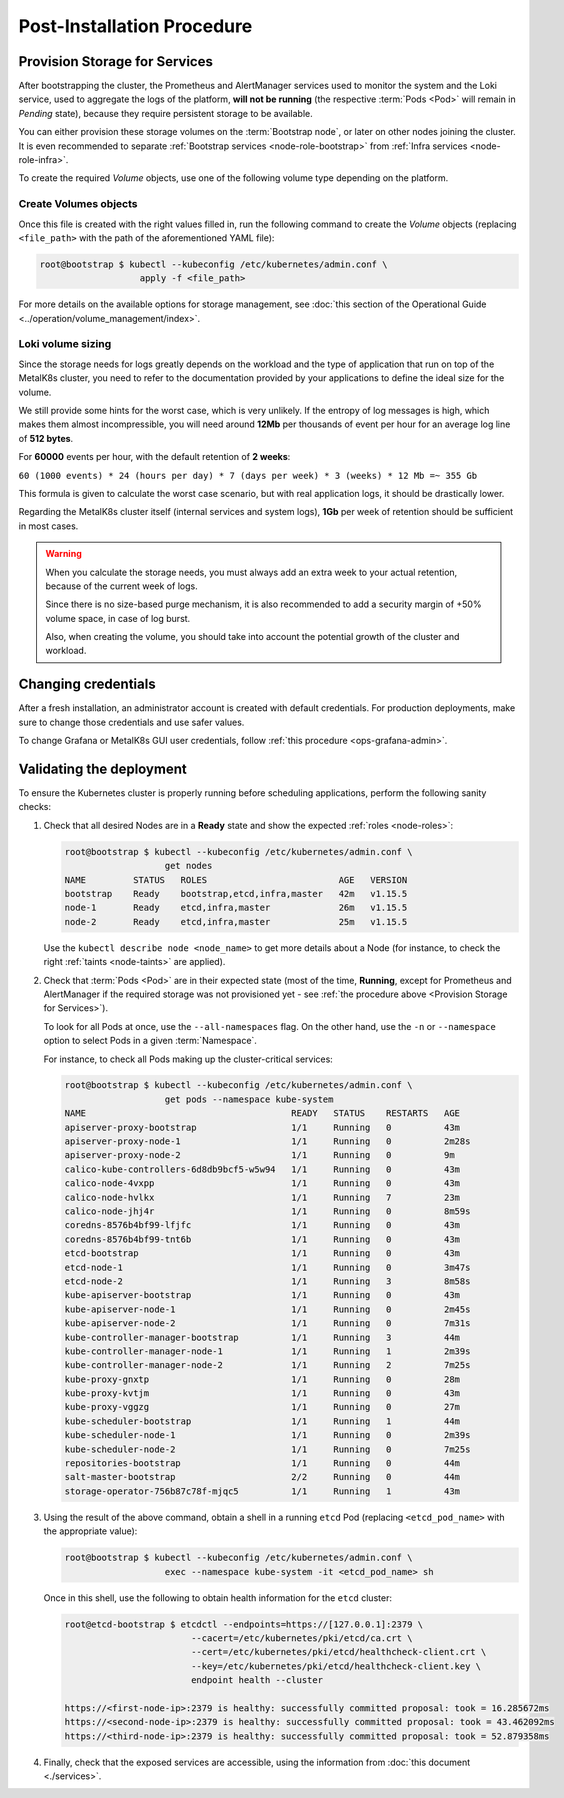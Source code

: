 Post-Installation Procedure
===========================

.. _Provision Storage for Services:

Provision Storage for Services
^^^^^^^^^^^^^^^^^^^^^^^^^^^^^^
After bootstrapping the cluster, the Prometheus and AlertManager services used
to monitor the system and the Loki service, used to aggregate the logs of the
platform, **will not be running** (the respective :term:`Pods
<Pod>` will remain in *Pending* state), because they require persistent storage
to be available.

You can either provision these storage volumes on the :term:`Bootstrap
node`, or later on other nodes joining the cluster. It is even recommended to
separate :ref:`Bootstrap services <node-role-bootstrap>` from :ref:`Infra
services <node-role-infra>`.

To create the required *Volume* objects, use one of the following volume
type depending on the platform.

.. jinja:: volume_values

   {%- for volume_type, volume_info in volume_types.items() %}

   {{ volume_type }} Volumes
   """""""""""""""""""""""""

   Write a YAML file with the following contents, replacing:

   - ``<node_name>`` with the name of the :term:`Node` on which
   {% for variable, info in volume_info["example"]["variables"].items() %}
   - ``<{{ variable }}>`` {{ info }}
   {% endfor %}

   .. code-block:: yaml

   {{ volume_info["example"]["content"] | indent(6, first=true) }}

   {% endfor %}

Create Volumes objects
""""""""""""""""""""""

Once this file is created with the right values filled in, run the following
command to create the *Volume* objects (replacing ``<file_path>`` with the path
of the aforementioned YAML file):

.. code-block:: shell

   root@bootstrap $ kubectl --kubeconfig /etc/kubernetes/admin.conf \
                      apply -f <file_path>

For more details on the available options for storage management, see
:doc:`this section of the Operational Guide
<../operation/volume_management/index>`.

.. todo::

   - Sanity check
   - Troubleshooting if needed

Loki volume sizing
""""""""""""""""""

Since the storage needs for logs greatly depends on the workload and the
type of application that run on top of the MetalK8s cluster, you need to
refer to the documentation provided by your applications to define the ideal
size for the volume.

We still provide some hints for the worst case, which is very unlikely.
If the entropy of log messages is high, which makes them almost
incompressible, you will need around **12Mb** per thousands of event per hour
for an average log line of **512 bytes**.

For **60000** events per hour, with the default retention of **2 weeks**:

``60 (1000 events) * 24 (hours per day) * 7 (days per week) * 3 (weeks) * 12 Mb
=~ 355 Gb``

This formula is given to calculate the worst case scenario, but with real
application logs, it should be drastically lower.

Regarding the MetalK8s cluster itself (internal services and system logs),
**1Gb** per week of retention should be sufficient in most cases.

.. warning::

   When you calculate the storage needs, you must always add an extra week to
   your actual retention, because of the current week of logs.

   Since there is no size-based purge mechanism, it is also recommended to add
   a security margin of +50% volume space, in case of log burst.

   Also, when creating the volume, you should take into account the potential
   growth of the cluster and workload.

Changing credentials
^^^^^^^^^^^^^^^^^^^^
After a fresh installation, an administrator account is created with default
credentials. For production deployments, make sure to change those credentials
and use safer values.

To change Grafana or MetalK8s GUI user credentials, follow :ref:`this procedure
<ops-grafana-admin>`.

Validating the deployment
^^^^^^^^^^^^^^^^^^^^^^^^^
To ensure the Kubernetes cluster is properly running before scheduling
applications, perform the following sanity checks:

#. Check that all desired Nodes are in a **Ready** state and show the expected
   :ref:`roles <node-roles>`:

   .. code-block:: shell

      root@bootstrap $ kubectl --kubeconfig /etc/kubernetes/admin.conf \
                         get nodes
      NAME         STATUS   ROLES                         AGE   VERSION
      bootstrap    Ready    bootstrap,etcd,infra,master   42m   v1.15.5
      node-1       Ready    etcd,infra,master             26m   v1.15.5
      node-2       Ready    etcd,infra,master             25m   v1.15.5

   Use the ``kubectl describe node <node_name>`` to get more details about a
   Node (for instance, to check the right :ref:`taints <node-taints>` are
   applied).

#. Check that :term:`Pods <Pod>` are in their expected state (most of the time,
   **Running**, except for Prometheus and AlertManager if the required storage
   was not provisioned yet - see :ref:`the procedure above <Provision
   Storage for Services>`).

   To look for all Pods at once, use the
   ``--all-namespaces`` flag. On the other hand, use the ``-n`` or
   ``--namespace`` option to select Pods in a given :term:`Namespace`.

   For instance, to check all Pods making up the cluster-critical services:

   .. code-block:: shell

      root@bootstrap $ kubectl --kubeconfig /etc/kubernetes/admin.conf \
                         get pods --namespace kube-system
      NAME                                       READY   STATUS    RESTARTS   AGE
      apiserver-proxy-bootstrap                  1/1     Running   0          43m
      apiserver-proxy-node-1                     1/1     Running   0          2m28s
      apiserver-proxy-node-2                     1/1     Running   0          9m
      calico-kube-controllers-6d8db9bcf5-w5w94   1/1     Running   0          43m
      calico-node-4vxpp                          1/1     Running   0          43m
      calico-node-hvlkx                          1/1     Running   7          23m
      calico-node-jhj4r                          1/1     Running   0          8m59s
      coredns-8576b4bf99-lfjfc                   1/1     Running   0          43m
      coredns-8576b4bf99-tnt6b                   1/1     Running   0          43m
      etcd-bootstrap                             1/1     Running   0          43m
      etcd-node-1                                1/1     Running   0          3m47s
      etcd-node-2                                1/1     Running   3          8m58s
      kube-apiserver-bootstrap                   1/1     Running   0          43m
      kube-apiserver-node-1                      1/1     Running   0          2m45s
      kube-apiserver-node-2                      1/1     Running   0          7m31s
      kube-controller-manager-bootstrap          1/1     Running   3          44m
      kube-controller-manager-node-1             1/1     Running   1          2m39s
      kube-controller-manager-node-2             1/1     Running   2          7m25s
      kube-proxy-gnxtp                           1/1     Running   0          28m
      kube-proxy-kvtjm                           1/1     Running   0          43m
      kube-proxy-vggzg                           1/1     Running   0          27m
      kube-scheduler-bootstrap                   1/1     Running   1          44m
      kube-scheduler-node-1                      1/1     Running   0          2m39s
      kube-scheduler-node-2                      1/1     Running   0          7m25s
      repositories-bootstrap                     1/1     Running   0          44m
      salt-master-bootstrap                      2/2     Running   0          44m
      storage-operator-756b87c78f-mjqc5          1/1     Running   1          43m

#. Using the result of the above command, obtain a shell in a running ``etcd``
   Pod (replacing ``<etcd_pod_name>`` with the appropriate value):

   .. code-block:: shell

      root@bootstrap $ kubectl --kubeconfig /etc/kubernetes/admin.conf \
                         exec --namespace kube-system -it <etcd_pod_name> sh

   Once in this shell, use the following to obtain health information for the
   ``etcd`` cluster:

   .. code-block:: shell

      root@etcd-bootstrap $ etcdctl --endpoints=https://[127.0.0.1]:2379 \
                              --cacert=/etc/kubernetes/pki/etcd/ca.crt \
                              --cert=/etc/kubernetes/pki/etcd/healthcheck-client.crt \
                              --key=/etc/kubernetes/pki/etcd/healthcheck-client.key \
                              endpoint health --cluster

      https://<first-node-ip>:2379 is healthy: successfully committed proposal: took = 16.285672ms
      https://<second-node-ip>:2379 is healthy: successfully committed proposal: took = 43.462092ms
      https://<third-node-ip>:2379 is healthy: successfully committed proposal: took = 52.879358ms

#. Finally, check that the exposed services are accessible, using the
   information from :doc:`this document <./services>`.

